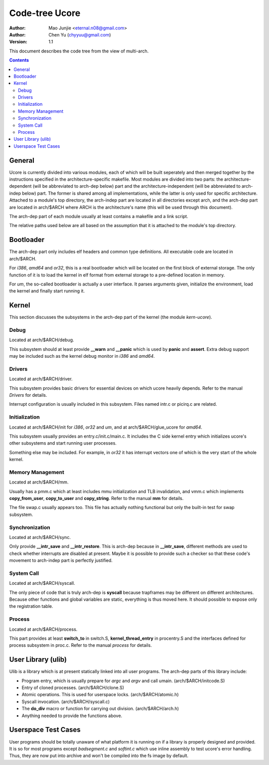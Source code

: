===============
Code-tree Ucore
===============

:Author: Mao Junjie <eternal.n08@gmail.com>
:Author: Chen Yu (chyyuu@gmail.com)
:Version: $Revision: 1.1 $

This document describes the code tree from the view of multi-arch.

.. contents::

General
=======

Ucore is currently divided into various modules, each of which will be built seperately and then merged together by the instructions specified in the architecture-specific makefile. Most modules are divided into two parts: the architecture-dependent (will be abbreviated to arch-dep below) part and the architecture-independent (will be abbreviated to arch-indep below) part. The former is shared among all implementations, while the latter is only used for specific architecture. Attached to a module's top directory, the arch-indep part are located in all directories except arch, and the arch-dep part are located in arch/$ARCH where ARCH is the architecture's name (this will be used through this document).

The arch-dep part of each module usually at least contains a makefile and a link script.

The relative paths used below are all based on the assumption that it is attached to the module's top directory.

Bootloader
==========

The arch-dep part only includes elf headers and common type definitions. All executable code are located in arch/$ARCH.

For *i386*, *amd64* and *or32*, this is a real bootloader which will be located on the first block of external storage. The only function of it is to load the kernel in elf format from external storage to a pre-defined location in memory.

For *um*, the so-called bootloader is actually a user interface. It parses arguments given, initialize the environment, load the kernel and finally start running it.

Kernel
======

This section discusses the subsystems in the arch-dep part of the kernel (the module *kern-ucore*).

Debug
-----

Located at arch/$ARCH/debug.

This subsystem should at least provide **__warn** and **__panic** which is used by **panic** and **assert**. Extra debug support may be included such as the kernel debug monitor in *i386* and *amd64*.

Drivers
-------

Located at arch/$ARCH/driver.

This subsystem provides basic drivers for essential devices on which ucore heavily depends. Refer to the manual *Drivers* for details.

Interrupt configuration is usually included in this subsystem. Files named intr.c or picirq.c are related.

Initialization
--------------

Located at arch/$ARCH/init for *i386*, *or32* and *um*, and at arch/$ARCH/glue_ucore for *amd64*.

This subsystem usually provides an entry.c/init.c/main.c. It includes the C side kernel entry which initializes ucore's other subsystems and start running user processes.

Something else may be included. For example, in *or32* it has interrupt vectors one of which is the very start of the whole kernel.

Memory Management
-----------------

Located at arch/$ARCH/mm.

Usually has a pmm.c which at least includes mmu initialization and TLB invalidation, and vmm.c which implements **copy_from_user**, **copy_to_user** and **copy_string**. Refer to the manual **mm** for details.

The file swap.c usually appears too. This file has actually nothing functional but only the built-in test for swap subsystem.

Synchronization
---------------

Located at arch/$ARCH/sync.

Only provide **__intr_save** and **__intr_restore**. This is arch-dep because in **__intr_save**, different methods are used to check whether interrupts are disabled at present. Maybe it is possible to provide such a checker so that these code's movement to arch-indep part is perfectly justified.

System Call
-----------

Located at arch/$ARCH/syscall.

The only piece of code that is truly arch-dep is **syscall** because trapframes may be different on different architectures. Because other functions and global variables are static, everything is thus moved here. It should possible to expose only the registration table.

Process
-------

Located at arch/$ARCH/process.

This part provides at least **switch_to** in switch.S, **kernel_thread_entry** in procentry.S and the interfaces defined for process subsystem in proc.c. Refer to the manual *process* for details.


User Library (ulib)
===================

Ulib is a library which is at present statically linked into all user programs. The arch-dep parts of this library include:

* Program entry, which is usually prepare for *argc* and *argv* and call umain. (arch/$ARCH/initcode.S)
* Entry of cloned processes. (arch/$ARCH/clone.S)
* Atomic operations. This is used for userspace locks. (arch/$ARCH/atomic.h)
* Syscall invocation. (arch/$ARCH/syscall.c)
* The **do_div** macro or function for carrying out division. (arch/$ARCH/arch.h)
* Anything needed to provide the functions above.

Userspace Test Cases
====================

User programs should be totally unaware of what platform it is running on if a library is properly designed and provided. It is so for most programs except *badsegment.c* and *softint.c* which use inline assembly to test ucore's error handling. Thus, they are now put into archive and won't be compiled into the fs image by default.

